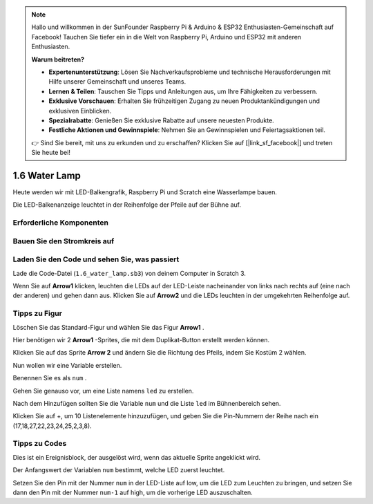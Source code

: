 .. note::

    Hallo und willkommen in der SunFounder Raspberry Pi & Arduino & ESP32 Enthusiasten-Gemeinschaft auf Facebook! Tauchen Sie tiefer ein in die Welt von Raspberry Pi, Arduino und ESP32 mit anderen Enthusiasten.

    **Warum beitreten?**

    - **Expertenunterstützung**: Lösen Sie Nachverkaufsprobleme und technische Herausforderungen mit Hilfe unserer Gemeinschaft und unseres Teams.
    - **Lernen & Teilen**: Tauschen Sie Tipps und Anleitungen aus, um Ihre Fähigkeiten zu verbessern.
    - **Exklusive Vorschauen**: Erhalten Sie frühzeitigen Zugang zu neuen Produktankündigungen und exklusiven Einblicken.
    - **Spezialrabatte**: Genießen Sie exklusive Rabatte auf unsere neuesten Produkte.
    - **Festliche Aktionen und Gewinnspiele**: Nehmen Sie an Gewinnspielen und Feiertagsaktionen teil.

    👉 Sind Sie bereit, mit uns zu erkunden und zu erschaffen? Klicken Sie auf [|link_sf_facebook|] und treten Sie heute bei!

1.6 Water Lamp
================


Heute werden wir mit LED-Balkengrafik, Raspberry Pi und Scratch eine Wasserlampe bauen.

Die LED-Balkenanzeige leuchtet in der Reihenfolge der Pfeile auf der Bühne auf.

.. image:: media/1.12_header.png

Erforderliche Komponenten
-----------------------------------

.. image:: media/1.12_list.png

Bauen Sie den Stromkreis auf
------------------------------------

.. image:: media/1.12_image66.png

Laden Sie den Code und sehen Sie, was passiert
-------------------------------------------------------

Lade die Code-Datei (``1.6_water_lamp.sb3``) von deinem Computer in Scratch 3.

Wenn Sie auf **Arrow1** klicken, leuchten die LEDs auf der LED-Leiste nacheinander von links nach rechts auf (eine nach der anderen) und gehen dann aus. Klicken Sie auf **Arrow2** und die LEDs leuchten in der umgekehrten Reihenfolge auf.

Tipps zu Figur
----------------

Löschen Sie das Standard-Figur und wählen Sie das Figur **Arrow1** .

.. image:: media/1.12_graph1.png

Hier benötigen wir 2 **Arrow1** -Sprites, die mit dem Duplikat-Button erstellt werden können.

.. image:: media/1.12_scratch_duplicate.png

Klicken Sie auf das Sprite **Arrow 2** und ändern Sie die Richtung des Pfeils, indem Sie Kostüm 2 wählen.

.. image:: media/1.12_graph2.png


Nun wollen wir eine Variable erstellen.

.. image:: media/1.12_graph3.png


Benennen Sie es als ``num`` .

.. image:: media/1.12_graph4.png


Gehen Sie genauso vor, um eine Liste namens ``led`` zu erstellen.

.. image:: media/1.12_graph6.png


Nach dem Hinzufügen sollten Sie die Variable ``num`` und die Liste ``led`` im Bühnenbereich sehen.

Klicken Sie auf +, um 10 Listenelemente hinzuzufügen, und geben Sie die Pin-Nummern der Reihe nach ein (17,18,27,22,23,24,25,2,3,8).

.. image:: media/1.12_graph7.png

Tipps zu Codes
------------------------

.. image:: media/1.12_graph10.png
  :width: 300

Dies ist ein Ereignisblock, der ausgelöst wird, wenn das aktuelle Sprite angeklickt wird.

.. image:: media/1.12_graph8.png
  :width: 300

Der Anfangswert der Variablen ``num`` bestimmt, welche LED zuerst leuchtet.

.. image:: media/1.12_graph9.png


Setzen Sie den Pin mit der Nummer ``num`` in der LED-Liste auf low, um die LED zum Leuchten zu bringen, und setzen Sie dann den Pin mit der Nummer ``num-1`` auf high, um die vorherige LED auszuschalten.

